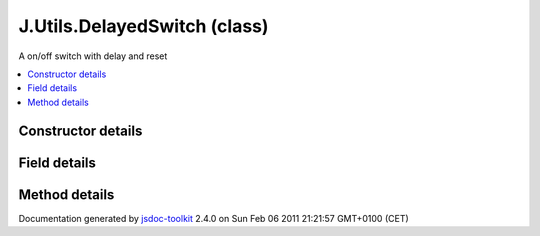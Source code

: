 

===============================================
J.Utils.DelayedSwitch (class)
===============================================
A on/off switch with delay and reset

.. contents::
   :local:

.. class:: J.Utils.DelayedSwitch (stateON, stateOFF, delayON)


.. ============================== class summary ==========================
  



  A on/off switch with delay and reset

.. ============================== properties summary =====================



.. ============================== methods summary ========================



.. ============================== events summary ========================


      

.. ============================== constructor details ====================

Constructor details
===================

      
        
        

..        J.Utils.DelayedSwitch(stateON, stateOFF, delayON)
        
        .. container:: description

            
            
            
        
            


          
            <dl class="detailList">
            <dt class="heading">Parameters:</dt>
            
              <dt>
                <span class="light fixedFont">{Function}</span>  <b>stateON</b>
                
              </dt>
                <dd>callback when ON</dd>
            
              <dt>
                <span class="light fixedFont">{Function}</span>  <b>stateOFF</b>
                
              </dt>
                <dd>callback when OFF</dd>
            
              <dt>
                <span class="light fixedFont">{Integer}</span>  <b>delayON</b>
                
              </dt>
                <dd>delay before calling stateON</dd>
            
            </dl>
          
          
          
          
          
          
          

      

.. ============================== field details ==========================

Field details
=============

      

.. ============================== method details =========================

Method details
==============

..
      
      
.. ============================== event details =========================



.. container:: footer

   Documentation generated by jsdoc-toolkit_  2.4.0 on Sun Feb 06 2011 21:21:57 GMT+0100 (CET)

.. _jsdoc-toolkit: http://code.google.com/p/jsdoc-toolkit/




.. vim: set ft=rst :
